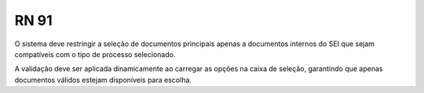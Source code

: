 **RN 91**
=========
O sistema deve restringir a seleção de documentos principais apenas a documentos internos do SEI que sejam compatíveis com o tipo de processo selecionado. 

A validação deve ser aplicada dinamicamente ao carregar as opções na caixa de seleção, garantindo que apenas documentos válidos estejam disponíveis para escolha.
